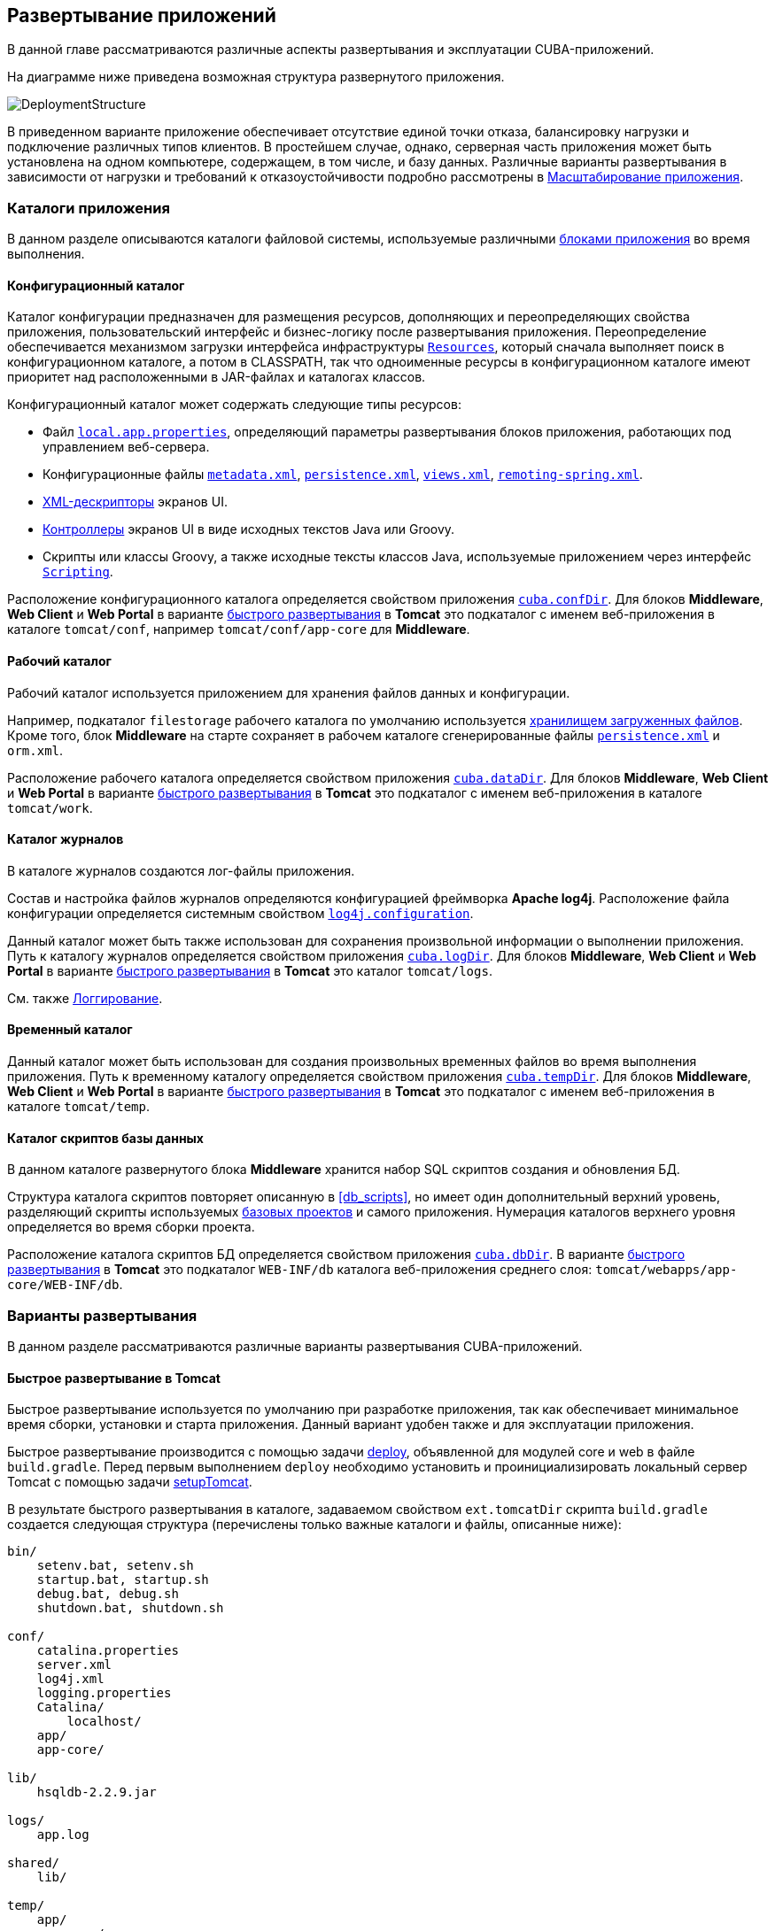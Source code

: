 [[chapter_deployment]]
== Развертывание приложений

В данной главе рассматриваются различные аспекты развертывания и эксплуатации CUBA-приложений.

На диаграмме ниже приведена возможная структура развернутого приложения. 

image::DeploymentStructure.png[align="center"]

В приведенном варианте приложение обеспечивает отсутствие единой точки отказа, балансировку нагрузки и подключение различных типов клиентов. В простейшем случае, однако, серверная часть приложения может быть установлена на одном компьютере, содержащем, в том числе, и базу данных. Различные варианты развертывания в зависимости от нагрузки и требований к отказоустойчивости подробно рассмотрены в <<scaling,Масштабирование приложения>>.

=== Каталоги приложения

В данном разделе описываются каталоги файловой системы, используемые различными <<app_tiers,блоками приложения>> во время выполнения.

[[conf_dir]]
==== Конфигурационный каталог

Каталог конфигурации предназначен для размещения ресурсов, дополняющих и переопределяющих свойства приложения, пользовательский интерфейс и бизнес-логику после развертывания приложения. Переопределение обеспечивается механизмом загрузки интерфейса инфраструктуры `<<resources,Resources>>`, который сначала выполняет поиск в конфигурационном каталоге, а потом в CLASSPATH, так что одноименные ресурсы в конфигурационном каталоге имеют приоритет над расположенными в JAR-файлах и каталогах классов.

Конфигурационный каталог может содержать следующие типы ресурсов:

* Файл `<<app_properties_files,local.app.properties>>`, определяющий параметры развертывания блоков приложения, работающих под управлением веб-сервера.

* Конфигурационные файлы `<<metadata.xml,metadata.xml>>`, `<<persistence.xml,persistence.xml>>`, `<<views.xml,views.xml>>`, `<<remoting-spring.xml,remoting-spring.xml>>`.

* <<screen_xml,XML-дескрипторы>> экранов UI.

* <<screen_controller,Контроллеры>> экранов UI в виде исходных текстов Java или Groovy.

* Скрипты или классы Groovy, а также исходные тексты классов Java, используемые приложением через интерфейс `<<scripting,Scripting>>`.

Расположение конфигурационного каталога определяется свойством приложения `<<cuba.confDir,cuba.confDir>>`. Для блоков *Middleware*, *Web Client* и *Web Portal* в варианте <<fast_deployment,быстрого развертывания>> в *Tomcat* это подкаталог с именем веб-приложения в каталоге `tomcat/conf`, например `tomcat/conf/app-core` для *Middleware*.

[[work_dir]]
==== Рабочий каталог

Рабочий каталог используется приложением для хранения файлов данных и конфигурации.

Например, подкаталог `filestorage` рабочего каталога по умолчанию используется <<file_storage,хранилищем загруженных файлов>>. Кроме того, блок *Middleware* на старте сохраняет в рабочем каталоге сгенерированные файлы `<<persistence.xml,persistence.xml>>` и `orm.xml`.

Расположение рабочего каталога определяется свойством приложения `<<cuba.dataDir,cuba.dataDir>>`. Для блоков *Middleware*, *Web Client* и *Web Portal* в варианте <<fast_deployment,быстрого развертывания>> в *Tomcat* это подкаталог с именем веб-приложения в каталоге `tomcat/work`.

[[log_dir]]
==== Каталог журналов

В каталоге журналов создаются лог-файлы приложения.

Состав и настройка файлов журналов определяются конфигурацией фреймворка *Apache log4j*. Расположение файла конфигурации определяется системным свойством `<<log4j.configuration,log4j.configuration>>`.

Данный каталог может быть также использован для сохранения произвольной информации о выполнении приложения. Путь к каталогу журналов определяется свойством приложения `<<cuba.logDir,cuba.logDir>>`. Для блоков *Middleware*, *Web Client* и *Web Portal* в варианте <<fast_deployment,быстрого развертывания>> в *Tomcat* это каталог `tomcat/logs`.

См. также <<logging, Логгирование>>.

[[temp_dir]]
==== Временный каталог

Данный каталог может быть использован для создания произвольных временных файлов во время выполнения приложения. Путь к временному каталогу определяется свойством приложения `<<cuba.tempDir,cuba.tempDir>>`. Для блоков *Middleware*, *Web Client* и *Web Portal* в варианте <<fast_deployment,быстрого развертывания>> в *Tomcat* это подкаталог с именем веб-приложения в каталоге `tomcat/temp`.

[[db_dir]]
==== Каталог скриптов базы данных

В данном каталоге развернутого блока *Middleware* хранится набор SQL скриптов создания и обновления БД.

Структура каталога скриптов повторяет описанную в <<db_scripts,>>, но имеет один дополнительный верхний уровень, разделяющий скрипты используемых <<base_projects,базовых проектов>> и самого приложения. Нумерация каталогов верхнего уровня определяется во время сборки проекта.

Расположение каталога скриптов БД определяется свойством приложения `<<cuba.dbDir,cuba.dbDir>>`. В варианте <<fast_deployment,быстрого развертывания>> в *Tomcat* это подкаталог `WEB-INF/db` каталога веб-приложения среднего слоя: `tomcat/webapps/app-core/WEB-INF/db`.

[[deployment_variants]]
=== Варианты развертывания

В данном разделе рассматриваются различные варианты развертывания CUBA-приложений.

[[fast_deployment]]
==== Быстрое развертывание в Tomcat

Быстрое развертывание используется по умолчанию при разработке приложения, так как обеспечивает минимальное время сборки, установки и старта приложения. Данный вариант удобен также и для эксплуатации приложения.

Быстрое развертывание производится с помощью задачи <<build.gradle_deploy,deploy>>, объявленной для модулей core и web в файле `build.gradle`. Перед первым выполнением `deploy` необходимо установить и проинициализировать локальный сервер Tomcat с помощью задачи <<build.gradle_setupTomcat,setupTomcat>>. 

В результате быстрого развертывания в каталоге, задаваемом свойством `ext.tomcatDir` скрипта `build.gradle` создается следующая структура (перечислены только важные каталоги и файлы, описанные ниже):

[source, plain]
----
bin/
    setenv.bat, setenv.sh
    startup.bat, startup.sh
    debug.bat, debug.sh
    shutdown.bat, shutdown.sh

conf/
    catalina.properties
    server.xml
    log4j.xml
    logging.properties
    Catalina/
        localhost/
    app/
    app-core/

lib/
    hsqldb-2.2.9.jar

logs/
    app.log

shared/
    lib/

temp/
    app/
    app-core/

webapps/
    app/
    app-core/

work/
    app/
    app-core/
----

* `bin` - каталог, содержащий средства запуска и остановки сервера Tomcat:

** `setenv.bat`, `setenv.sh` - скрипты установки переменных окружения. Эти скрипты следует использовать для установки параметров памяти JVM, указания файла конфигурации <<logging_setup_tomcat,логгирования>>, настройки <<jmx_remote_access,доступа по JMX>>, параметров <<debug_setup,подключения отладчика>>.

** `startup.bat`, `startup.sh` - скрипты запуска Tomcat. Сервер стартует в отдельном консольном окне в *Windows* и в фоне в **nix*.
+
Для запуска сервера в текущем консольном окне вместо `startup.*` используйте команды
+
`> catalina.bat run`
+
`$ ./catalina.sh run`

** `debug.bat`, `debug.sh` - скрипты, аналогичные `++startup.*++`, однако запускающие Tomcat с возможностью подключения отладчика. Именно эти скрипты запускаются при выполнении задачи <<build.gradle_start,start>> скрипта сборки.

** `shutdown.bat`, `shutdown.sh` - скрипты остановки Tomcat.

* `conf` - каталог, содержащий файлы конфигурации Tomcat и развернутых в нем приложений.

** `catalina.properties` - свойства Tomcat. Для загрузки общих библиотек из каталога `shared/lib` (см. ниже) данный файл должен содержать строку:
+
[source, properties]
----
shared.loader=${catalina.home}/shared/lib/*.jar
----

** `server.xml` - описатель конфигурации Tomcat. В этом файле можно изменить порты сервера.

** `log4j.xml` - описатель конфигурации <<logging_setup_tomcat,логгирования>> приложений.

** `logging.properties` - описатель конфигурации логгирования самого сервера Tomcat.

** `Catalina/localhost` - в этом каталоге можно разместить дескрипторы развертывания приложений <<context.xml,context.xml>>. Дескрипторы, расположенные в данном каталоге имеют приоритет над дескрипторами в каталогах `META-INF` самих приложений, что часто бывает удобно при эксплуатации системы. Например, в таком дескрипторе на уровне сервера можно указать параметры подключения к базе данных, отличные от указанных в самом приложении.
+
Дескриптор развертывания на уровне сервера должен иметь имя приложения и расширение `.xml`. То есть для создания такого дескриптора, например, для приложения `app-core`, необходимо скопировать содержимое файла `webapps/app-core/META-INF/context.xml` в файл `conf/Catalina/localhost/app-core.xml`.

** `app` - <<conf_dir,конфигурационный каталог>> приложения веб-клиента `app`.

** `app-core` - <<conf_dir,конфигурационный каталог>> приложения среднего слоя `app-core`.

* `lib` - каталог библиотек, загружаемых в _common classloader_ сервера. Эти библиотеки доступны как самому серверу, так и всем развернутым в нем веб-приложениям. В частности, в данном каталоге должны располагаться JDBC-драйверы используемых баз данных (`hsqldb-XYZ.jar`, `postgresql-XYZ.jar` и т.д.)

* `logs` - каталог <<logging,логов>> приложений и сервера. Основной лог-файл приложений - `app.log`.

* `shared/lib` - каталог библиотек, доступных всем развернутым приложениям. Классы этих библиотек загружаются в специальный _shared classloader_ сервера. Использование shared classloader задается в файле `conf/catalina.properties` как описано выше.
+
Задачи <<build.gradle_deploy,deploy>> файла сборки копируют в этот каталог все библиотеки, не перечисленные в параметре `jarNames`, то есть не специфичные для данного приложения.

* `temp/app`, `temp/app-core` - <<temp_dir,временные каталоги>> приложений веб-клиента и среднего слоя.

* `webapps` - каталог веб-приложений. Каждое приложение располагается в собственном подкаталоге в формате _exploded WAR_.
+
Задачи <<build.gradle_deploy,deploy>> файла сборки создают подкаталоги приложений с именами, указанными в параметрах `appName`, и кроме прочего копируют в их подкаталоги `WEB-INF/lib` библиотеки, перечисленные в параметре `jarNames`.

* `work/app`, `work/app-core` - <<work_dir,рабочие каталоги>> приложений веб-клиента и среднего слоя.

[[tomcat_in_prod]]
===== Использование Tomcat при эксплуатации приложения

Процедура быстрого развертывания создает веб приложения `app` и `app-core`, работающие на локальном инстансе Tomcat на порту 8080. Это означает, что веб клиент доступен по адресу `http://localhost:8080/app`. Вы можете использовать этот сервер для эксплуатации приложения, однако необходимо настроить некоторые его свойства.

Сначала установите имя хоста сервера.

Если изменения порта (8080) и веб контекста (`app`) не требуется, установите следующие свойства приложения в файлах `tomcat/conf/app/local.app.properties` и `tomcat/conf/app-core/local.app.properties`: 

[source, properties]
----

  cuba.webHostName = myserver
  cuba.webAppUrl = http://myserver:8080/app
---- 

Если порт сервера отличается от 8080, установите также свойство `cuba.webPort`: 

[source, properties]
----

  cuba.webPort = 7070
  cuba.webHostName = myserver
  cuba.webAppUrl = http://myserver:7070/app
---- 

Если вы хотите изменить веб контекст (например на `sales`), выполните следующее: 

* Переименуйте каталоги веб приложений и подкаталоги `conf`: 
+
[source, plain]
----

  tomcat/
      conf/
          sales/
              local.app.properties
          sales-core/
              local.app.properties
      webapps/
          sales/
          sales-core/
---- 

* Откройте файл `tomcat/webapps/sales-core/WEB-INF/web.xml` и измените последнюю строку в значении параметра `appPropertiesConfig`: 
+
[source, xml]
----
file:${catalina.home}/conf/sales-core/local.app.properties
---- 

* Откройте файл `tomcat/webapps/sales/WEB-INF/web.xml` и измените последнюю строку в значении параметра `appPropertiesConfig`: 
+
[source, xml]
----
file:${catalina.home}/conf/sales/local.app.properties
---- 

* Добавьте в `tomcat/conf/sales-core/local.app.properties`: 
+
[source, properties]
----

  cuba.webContextName = sales-core
  cuba.webPort = 7070
  cuba.webHostName = myserver
  cuba.webAppUrl = http://myserver:7070/sales
---- 

* Добавьте в `tomcat/conf/sales/local.app.properties`: 
+
[source, properties]
----

  cuba.connectionUrlList = http://localhost:7070/sales-core
  cuba.webContextName = sales
  cuba.webPort = 7070
  cuba.webHostName = myserver
  cuba.webAppUrl = http://myserver:7070/sales
---- 
+
Свойство приложения <<cuba.connectionUrlList,cuba.connectionUrlList>> используется для перекачки файлов между веб клиентом и *Middleware* даже в случае <<cuba.useLocalServiceInvocation,local service invocations>>, поэтому оно всегда должно указывать на реальный URL веб приложения Middleware.

Если для веб клиента вы хотите использовать корневой контекст (`http://myserver:8080`), переименуйте каталоги `sales` в `ROOT` 

[source, plain]
----

  tomcat/
      conf/
          ROOT/
              local.app.properties
          sales-core/
              local.app.properties
      webapps/
          ROOT/
          sales-core/
----

и используйте `/` в качестве веб контекста в файле `tomcat/conf/ROOT/local.app.properties`:

[source, properties]
----
  cuba.webContextName = /
---- 

[[war_deployment]]
==== Развертывание в WAR

Стандартное для JavaEE развертывание приложений в WAR-файлы осуществляется с помощью задач сборки <<build.gradle_buildWar,buildWar>> и <<build.gradle_createWarDistr,createWarDistr>>. Рассмотрим пример сборки WAR-файлов и их развертывания на сервере *Glassfish 4*.

. Добавляем в <<build.gradle,build.gradle>> задачи сборки WAR для модулей *core* и *web*:
+
[source, java]
----
configure(coreModule) {
    ...
    task buildWar(dependsOn: assemble, type: CubaWarBuilding) {
        appName = 'app-core'
        appHome = '${app.home}'
    }
}

configure(webModule) {
    ...
    task buildWar(dependsOn: assemble, type: CubaWarBuilding) {
        appName = 'app'
        appHome = '${app.home}'
    }
}
----

. Добавляем в `build.gradle` задачу сборки дистрибутива:
+
[source, java]
----
task createWarDistr(dependsOn: [coreModule.buildWar, webModule.buildWar], type: CubaWarDistribution) {
    appHome = '${app.home}'
}
----

. Запускаем сборку:
+
`gradlew createWarDistr`
+
В результате в подкаталоге `build/war` проекта создаются домашний каталог с именем `${app.home}` и файлы `app-core.war` и `app.war`. Имя домашнего каталога здесь роли не играет, так как реальное имя будет задаваться для сервера с помощью системной переменной Java.

. Копируем содержимое `build/war/${app.home}` на сервер, например в каталог `/home/user/app_home`.

. Устанавливаем сервер *Glassfish 4*, например в каталог `/home/user/glassfish4`.

. Копируем JDBC-драйвер используемой базы данных в каталог `/home/user/glassfish4/glassfish/domains/domain1/lib`. Файл драйвера можно взять из каталога `lib` Studio, либо из каталога `build/tomcat/lib` проекта (если перед этим выполнялось <<fast_deployment,быстрое развертывание>> в Tomcat).

. Запускаем сервер:
+
`$ cd /home/user/glassfish4/bin`
+
`$ ./asadmin start-domain`

. Переходим по адресу `http://localhost:4848` и в консоли управления сервером:

.. Создаем *JDBC Connection Pool* для подключения к нашей базе данных, например:

* Pool Name: AppDB

* Resource Type: javax.sql.DataSource

* Database Driver Vendor: Postgresql

* Datasource Classname: org.postgresql.ds.PGSimpleDataSource 

* User: cuba

* DatabaseName: app_db

* Password: cuba

.. Создаем *JDBC Resource*:

* JNDI Name: jdbc/CubaDS

* Pool Name: AppDBСоздаем *JDBC Resource*:

* JNDI Name: jdbc/CubaDS

* Pool Name: AppDB

.. В экране *server (Admin Server)* → *Properties* → *System Properties* задаем следующие системные переменные Java:

* `++app.home = /home/user/app_home++` - домашний каталог приложения.

* `++log4j.configuration = file:///home/user/app_home/log4j.xml++` - файл конфигурации <<logging,логгирования>> приложения.

. Перезапускаем сервер:
+
`$ ./asadmin stop-domain`
+
`$ ./asadmin start-domain`

. Снова открываем консоль сервера по адресу `http://localhost:4848` и в экране *Applications* выполняем развертывание файлов `app-core.war` и `app.war`, находящихся в каталоге дистрибутива, созданного на шаге 3.

. Приложение запущено:

* Веб-интерфейс доступен по адресу `http://localhost:8080/app`

* Лог-файлы создаются в каталоге `/home/user/app_home/logs`

[[scaling]]
=== Масштабирование приложения

В данном разделе рассмотрены способы масштабирования CUBA-приложения, состоящего из блоков Middleware и Web Client, при возрастании нагрузки и ужесточении требований к отказоустойчивости.

[cols="2", frame="all", width="100%"]
|===

a| *Этап 1. Оба блока развернуты на одном сервере приложения.*

Это простейший вариант, реализуемый стандартной процедурой <<fast_deployment,быстрого развертывания>>.

В данном случае обеспечивается максимальная производительность передачи данных между блоками *Web Client* и *Middleware*, так как при включенном свойстве приложения <<cuba.useLocalServiceInvocation,cuba.useLocalServiceInvocation>> сервисы Middleware вызываются в обход сетевого стека.
^| image:scaling_1.png[align="center"]

a| *Этап 2. Блоки Middleware и Web Client развернуты на отдельных серверах приложения.*

Данный вариант позволяет распределить нагрузку между двумя серверами приложения и более оптимально использовать ресурсы серверов. Кроме того, в этом случае нагрузка от веб-пользователей меньше сказывается на выполнении других процессов. Под другими процессами здесь понимается обслуживание средним слоем других типов клиентов (например Desktop), выполнение <<scheduled_tasks,задач по расписанию>> и, возможно, интеграционные задачи.

Требования к ресурсам серверов:

* Tomcat 1 (Web Client):
** Объем памяти - пропорционально количеству одновременно подключенных пользователей.
** Мощность CPU - зависит от интенсивности работы пользователей.
* Tomcat 2 (Middleware):
** Объем памяти - фиксированный и относительно небольшой.
** Мощность CPU - зависит от интенсивности работы пользователей и других процессов.

В этом и более сложных вариантах развертывания в блоке Web Client свойство приложения <<cuba.useLocalServiceInvocation,cuba.useLocalServiceInvocation>> должно быть установлено в false, а свойство <<cuba.connectionUrlList,cuba.connectionUrlList>> должно содержать URL блока Middleware.
^| image:scaling_2.png[align="center"]

| *Этап 3. Кластер серверов Web Client работает с одним сервером Middleware.*

Данный вариант применяется, когда вследствие большого количества одновременно подключенных пользователей требования к памяти для блока Web Client превышают возможности одной JVM. В этом случае запускается кластер (два или более) серверов Web Client, и подключение пользователей производится через Load Balancer. Все серверы Web Client работают с одним сервером Middleware.

Дублирование серверов Web Client автоматически обеспечивает отказоустойчивость на этом уровне. Однако, так как репликация HTTP-сессий не поддерживается, при незапланированном отключении одного из серверов Web Client все пользователи, подключенные к нему, вынуждены будут выполнить новый логин в приложение.

Настройка данного варианта развертывания описана в <<cluster_webclient,Настройка кластера Web Client>>.
^| image:scaling_3.png[align="center"]

| *Этап 4. Кластер серверов Web Client работает с кластером серверов Middleware.*

Это максимальный вариант развертывания, обеспечивающий отказоустойчивость и балансировку нагрузки для Middleware и Web Client.

Подключение пользователей к серверам Web Client производится через Load Balancer. Серверы WebClient работают с кластером серверов Middleware. Для этого им не требуется дополнительный Load Balancer - достаточно определить список URL серверов Middleware в свойстве <<cuba.connectionUrlList,cuba.connectionUrlList>>.

В кластере серверов Middleware организуется взаимодействие для обмена информацией о пользовательских сессиях, блокировках и пр. При этом обеспечивается полная отказоустойчивость блока Middleware - при отключении одного из серверов выполнение запросов от клиентских блоков продолжается на доступном сервере прозрачно для пользователей.

Настройка данного варианта развертывания описана в <<cluster_mw,Настройка кластера Middleware>>.
^| image:scaling_4.png[align="center"]

|===

[[cluster_webclient]]
==== Настройка кластера Web Client

В данном разделе рассматривается следующая конфигурация развертывания:

image::cluster_webclient.png[align="center"]

Здесь на серверах `host1` и `host2` блок установлены инстансы Tomcat с веб-приложением `app`, реализующим блок Web Client. Пользователи обращаются к балансировщику нагрузки по адресу `http://host0/app`, который перенаправляет запрос этим серверам. На сервере `host3` установлен Tomcat с веб-приложением `app-core`, реализующим блок Middleware.

[[cluster_webclient_lb]]
===== Установка и настройка Load Balancer

Рассмотрим процесс установки балансировщика нагрузки на базе *Apache HTTP Server* для операционной системы *Ubuntu 14.04*.

. Выполните установку *Apache HTTP Server* и его модуля *mod_jk*:
+
`$ sudo apt-get install apache2 libapache2-mod-jk`

. Замените содержимое файла `/etc/libapache2-mod-jk/workers.properties` на следующее:
+
[source, properties]
----
workers.tomcat_home=
workers.java_home=
ps=/

worker.list=tomcat1,tomcat2,loadbalancer,jkstatus

worker.tomcat1.port=8009
worker.tomcat1.host=host1
worker.tomcat1.type=ajp13
worker.tomcat1.connection_pool_timeout=600
worker.tomcat1.lbfactor=1

worker.tomcat2.port=8009
worker.tomcat2.host=host2
worker.tomcat2.type=ajp13
worker.tomcat2.connection_pool_timeout=600
worker.tomcat2.lbfactor=1

worker.loadbalancer.type=lb
worker.loadbalancer.balance_workers=tomcat1,tomcat2

worker.jkstatus.type=status
----

. Добавьте в файл `/etc/apache2/sites-available/000-default.conf` следующее:
+
[source, xml]
----
<VirtualHost *:80>
...
    <Location /jkmanager>
        JkMount jkstatus
        Order deny,allow
        Allow from all
    </Location>

    JkMount /jkmanager/* jkstatus
    JkMount /app loadbalancer
    JkMount /app/* loadbalancer

</VirtualHost>
----

. Перезапустите сервис Apache HTTP:
+
`$ sudo service apache2 restart`


[[cluster_webclient_tomcat]]
===== Настройка серверов Web Client

На серверах Tomcat 1 и Tomcat 2 необходимо произвести следующие настройки:

. В файлах `tomcat/conf/server.xml` добавить параметр `jvmRoute`, эквивалентный имени worker, заданному в настройках балансировщика нагрузки - `tomcat1` и `tomcat2`:
+
[source, xml]
----
<Server port="8005" shutdown="SHUTDOWN">
  ...
  <Service name="Catalina">
    ...
    <Engine name="Catalina" defaultHost="localhost" jvmRoute="tomcat1">
      ...
    </Engine>
  </Service>
</Server>
----

. Задать следующие свойства приложения в файлах `tomcat/conf/app/local.app.properties`:
+
[source, properties]
----
cuba.useLocalServiceInvocation = false
cuba.connectionUrlList = http://host3:8080/app-core

cuba.webHostName = host1
cuba.webPort = 8080
cuba.webContextName = app
----
+
Параметры <<cuba.webHostName,cuba.webHostName>>, <<cuba.webPort,cuba.webPort>>, <<cuba.webContextName,cuba.webContextName>> не обязательны для работы кластера WebClient, но позволяют проще идентифицировать сервера в других механизмах платформы, например в <<jmx_console,консоли JMX>>. Кроме того, в экране *User Sessions* в атрибуте *Client Info* отображается сформированный из этих параметров идентификатор блока Web Client, на котором работает данный пользователь.

[[cluster_mw]]
==== Настройка кластера Middleware

В данном разделе рассматривается следующая конфигурация развертывания:

image::cluster_mw.png[align="center"]

Здесь на серверах `host1` и `host2` блок установлены инстансы Tomcat с веб-приложением `app`, реализующим блок Web Client. Настройка кластера этих серверов рассмотрена в <<cluster_webclient,предыдущем разделе>>. На серверах `host3` и `host4` установлены инстансы Tomcat с веб-приложением `app-core`, реализующим блок Middleware. Между ними настроено взаимодействие для обмена информацией о пользовательских сессиях и блокировках, сброса кэшей и др.

[[cluster_mw_client]]
===== Настройка обращения к кластеру Middleware

Для того, чтобы клиентские блоки могли работать с несколькими серверами Middleware, достаточно указать список URL этих серверов в свойстве приложения <<cuba.connectionUrlList,cuba.connectionUrlList>>. Для Web Client это можно сделать в файле `tomcat/conf/app/local.app.properties`:

[source, properties]
----
cuba.useLocalServiceInvocation = false
cuba.connectionUrlList = http://host3:8080/app-core,http://host4:8080/app-core

cuba.webHostName = host1
cuba.webPort = 8080
cuba.webContextName = app
----

Порядок серверов в списке `cuba.connectionUrlList` определяет приоритет, в котором клиент будет пытаться направлять запросы. Например в данном случае клиент сначала попытается вызвать `host1`, если он недоступен - то `host2`. Если запрос к `host2` завершился успешно, данный клиент ставит `host2` первым в своем списке и продолжает работать с ним. После перезапуска клиента список восстанавливается в первоначальное значение. Для обеспечения равномерного распределения клиентов между серверами используется свойство <<cuba.randomServerPriority,cuba.randomServerPriority>>.

[[cluster_mw_server]]
===== Настройка взаимодействия серверов Middleware

Сервера Middleware могут поддерживать общие списки <<userSession,пользовательских сессий>> и других объектов, а также координировать сброс кэшей. Для этого достаточно на каждом их них включить свойство приложения <<cuba.cluster.enabled,cuba.cluster.enabled>>. Пример файла `tomcat/conf/app-core/local.app.properties`:

[source, properties]
----
cuba.cluster.enabled = true

cuba.webHostName = host3
cuba.webPort = 8080
cuba.webContextName = app-core
----

Для серверов Middleware обязательно нужно указать правильные значения свойств <<cuba.webHostName,cuba.webHostName>>, <<cuba.webPort,cuba.webPort>> и <<cuba.webContextName,cuba.webContextName>> для формирования уникального <<serverId,Server Id>>.

Механизм взаимодействия основан на библиотеке link:$$http://www.jgroups.org$$[JGroups]. Для тонкой настройки взаимодействия служит файл `jgroups.xml`, расположенный в корне архива `cuba-core-<version>.jar`. Его можно скопировать в каталог `tomcat/conf/app-core` и настроить нужным образом.

Программный интерфейс для взаимодействия в кластере Middleware обеспечивает бин `ClusterManagerAPI`. Его можно использовать в приложении - см. JavaDocs и примеры использования в коде платформы.

[[serverId]]
==== Server Id

_Server Id_ служит для надежной идентификации серверов в кластере *Middleware*. Идентификатор имеет вид `host:port/context`, например:

[source, plain]
----
tezis.haulmont.com:80/app-core
----

[source, plain]
----
192.168.44.55:8080/app-core
----

Идентификатор формируется на основе параметров конфигурации <<cuba.webHostName,cuba.webHostName>>, <<cuba.webPort,cuba.webPort>>, <<cuba.webContextName,cuba.webContextName>>, поэтому крайне важно корректно указать эти параметры для блока *Middleware*, работающего в кластере.

Server Id может быть получен c помощью бина `ServerInfoAPI` или через JMX-интерфейс `<<serverInfoMBean,ServerInfoMBean>>`.

[[jmx_tools]]
=== Использование инструментов JMX

В данном разделе рассмотрены различные аспекты использования инструментов *Java Management Extensions* в CUBA-приложениях.

[[jmx_console]]
==== Встроенная JMX консоль

Модуль *Web Client* базового проекта *cuba* платформы содержит средство просмотра и редактирования JMX объектов. Точкой входа в этот инструмент является экран `com/haulmont/cuba/web/app/ui/jmxcontrol/browse/display-mbeans.xml`, зарегистрированный под идентификатором `jmxConsole` и в стандартном меню доступный через пункт *Администрирование* → *Консоль JMX*.

Без дополнительной настройки консоль отображает все JMX объекты, зарегистрированные в JVM, на которой работает блок *Web Client*, к которому в данный момент подключен пользователь. Соответственно, в простейшем случае развертывания всех блоков приложения в одном экземпляре веб-контейнера консоль имеет доступ к JMX бинам всех уровней, а также к JMX объектам самой JVM и веб-контейнера. 

Имена бинов приложения имеют префикс, соответствующий имени веб-приложения, их содержащего. Например, бин `app-core.cuba:type=CachingFacade` загружен веб-приложением *app-core*, реализующим блок *Middleware*, а бин `app.cuba:type=CachingFacade` загружен веб-приложением *app*, реализующим блок *Web Client*.

Консоль JMX может также работать с JMX объектами произвольной удаленной JVM. Это актуально в случае развертывания блоков приложения на нескольких экземплярах веб-контейнера, например, отдельно *Web Client* и *Middleware*. 

Для подключения к удаленной JVM необходимо в поле *Соединение JMX* консоли выбрать созданное ранее соединение, либо вызвать экран создания нового соединения:

.Редактирование JMX соединения
image::jmx-connection-edit.png[align="center"]

Для соединения указывается JMX хост и порт, логин и пароль. Имеется также поле *Имя узла*, которое заполняется автоматически, если по указанному адресу обнаружен какой-либо блок CUBA-приложения. В этом случае значением этого поля становится комбинация свойств `<<cuba.webHostName,cuba.webHostName>>` и `<<cuba.webPort,cuba.webPort>>` данного блока, что позволяет идентифицировать содержащий его сервер. Если подключение произведено к постороннему JMX интерфейсу, то поле *Имя узла* будет иметь значение "Unknown JMX interface". Значение данного поля можно произвольно изменять.

Для подключения удаленной JVM она должна быть соответствующим образом настроена - см. ниже.

[[jmx_remote_access]]
==== Настройка удаленного доступа к JMX

В данном разделе рассматривается настройка запуска сервера *Tomcat*, необходимая для удаленного подключения к нему инструментов JMX.

===== Tomcat JMX под Windows

* Отредактировать файл `bin/setenv.bat` следующим образом:
+
[source, plain]
----
set CATALINA_OPTS=%CATALINA_OPTS% ^
-Dcom.sun.management.jmxremote ^
-Djava.rmi.server.hostname=192.168.10.10 ^
-Dcom.sun.management.jmxremote.ssl=false ^
-Dcom.sun.management.jmxremote.port=7777 ^
-Dcom.sun.management.jmxremote.authenticate=true ^
-Dcom.sun.management.jmxremote.password.file=../conf/jmxremote.password ^
-Dcom.sun.management.jmxremote.access.file=../conf/jmxremote.access
----
+
Здесь в параметре `java.rmi.server.hostname` необходимо указать реальный IP адрес или DNS имя компьютера, на котором запущен сервер, в параметре `com.sun.management.jmxremote.port` - порт для подключения инструментов JMX.

* Отредактировать файл `conf/jmxremote.access`. Он должен содержать имена пользователей, которые будут подключаться к JMX, и их уровень доступа. Например:
+
[source, plain]
----
admin readwrite
----

* Отредактировать файл `conf/jmxremote.password`. Он должен содержать пароли пользователей JMX, например:
+
[source, plain]
----
admin admin
----

* Файл паролей должен иметь разрешение на чтение только для пользователя, от имени которого работает сервер *Tomcat*. Настроить права можно следующим образом:

** Открыть командную строку и перейти в каталог `conf`.

** Выполнить команду:
+
`++cacls jmxremote.password /P "domain_name\user_name":R++`
+
где `++domain_name\user_name++` - домен и имя пользователя.

** После выполнения данной команды файл в *Проводнике* будет отмечен изображением замка.

* Если *Tomcat* установлен как служба Windows, то для службы должен быть задан вход в систему с учетной записью, имеющей права на файл `jmxremote.password`. Кроме того, следует иметь в виду, что в этом случае файл `bin/setenv.bat` не используется, и соответствующие параметры запуска JVM должны быть заданы в приложении, настраивающем службу.

===== Tomcat JMX под Linux

* Отредактировать файл `bin/setenv.sh` следующим образом:
+
[source, bash]
----
CATALINA_OPTS="$CATALINA_OPTS -Dcom.sun.management.jmxremote \
-Djava.rmi.server.hostname=192.168.10.10 \
-Dcom.sun.management.jmxremote.port=7777 \
-Dcom.sun.management.jmxremote.ssl=false \
-Dcom.sun.management.jmxremote.authenticate=true"

CATALINA_OPTS="$CATALINA_OPTS -Dcom.sun.management.jmxremote.password.file=../conf/jmxremote.password -Dcom.sun.management.jmxremote.access.file=../conf/jmxremote.access"
----
+
Здесь в параметре `java.rmi.server.hostname` необходимо указать реальный IP адрес или DNS имя компьютера, на котором запущен сервер, в параметре `com.sun.management.jmxremote.port` - порт для подключения инструментов JMX.

* Отредактировать файл `conf/jmxremote.access`. Он должен содержать имена пользователей, которые будут подключаться к JMX, и их уровень доступа. Например:
+
[source, plain]
----
admin readwrite
----

* Отредактировать файл `conf/jmxremote.password`. Он должен содержать пароли пользователей JMX, например:
+
[source, plain]
----
admin admin
----

* Файл паролей должен иметь разрешение на чтение только для пользователя, от имени которого работает сервер *Tomcat*. Настроить права для текущего пользователя можно следующим образом:

** Открыть командную строку и перейти в каталог `conf`.

** Выполнить команду:
+
`chmod go-rwx jmxremote.password`

[[db_update_in_prod]]
=== Создание и обновление БД при эксплуатации приложения

В данном разделе рассматриваются способы создания и обновления базы данных на этапе развертывания и эксплуатации приложения. Для знакомства с устройством и правилами создания скриптов БД см. <<db_scripts,Скрипты создания и обновления БД>> и <<db_update_in_dev,Создание схемы БД>>.

[[db_update_in_prod_by_server]]
==== Использование механизма выполнения скриптов БД сервером

<<db_update_server,Механизм выполнения скриптов БД сервером>> можно использовать как для первичной инициализации базы данных, так и для ее последующего обновления в процессе развития приложения и изменения схемы данных.

Чтобы инициализировать новую базу данных, нужно выполнить следующее:

* включить свойство приложения `<<cuba.automaticDatabaseUpdate,cuba.automaticDatabaseUpdate>>`, добавив следующую строку в файл `<<app_properties_files,local.app.properties>>`:
+
[source, properties]
----
cuba.automaticDatabaseUpdate = true
----

* создать пустую базу данных, соответствующую URL, заданному в описании источника данных в `<<context.xml,context.xml>>`

* запустить сервер приложения, содержащий блок *Middleware*. На старте приложения БД будет проинициализирована и сразу же готова к работе.

В дальнейшем при каждом старте сервера приложения механизм выполнения скриптов будет сравнивать набор скриптов, находящийся в <<db_dir,каталоге скриптов базы данных>>, со списком выполненных скриптов, зарегистрированным в БД. При появлении в каталоге новых скриптов они будут выполнены и также зарегистрированы. Таким образом, достаточно в каждую новую версию приложения включать скрипты обновления, и при рестарте сервера приложения база данных будет приводиться в актуальное состояние.

При эксплуатации механизма выполнения скриптов на старте сервера следует иметь в виду следующее:

* При любой ошибке выполнения скрипта блок *Middleware* прерывает инициализацию и становится неработоспособным. Клиентские блоки выдают сообщения о невозможности подключения к *Middleware*. 
+
Для выяснения причин сбоя необходимо открыть файл лога `app.log` в <<log_dir,каталоге журналов>> сервера и найти сообщения о выполнении SQL от логгера `com.haulmont.cuba.core.sys.DbUpdaterEngine`, и, возможно, последующие сообщения об ошибках. 

* Скрипты обновления, а также отделенные символом "^" команды DDL и SQL внутри скриптов выполняются в отдельных транзакциях. Поэтому при возникновении ошибки при обновлении существует большая вероятность того, что часть скриптов, или даже отдельных команд последнего скрипта, выполнилась и зафиксирована в БД. 
+
В связи с этим рекомендуется непосредственно перед запуском сервера с новой версией приложения делать резервное сохранение БД. Тогда после устранения причины ошибки достаточно восстановить БД и запустить автоматический процесс вновь.
+
Если бэкап БД остутствует, то после устранения причины ошибки необходимо выяснить, какая часть вызвавшего ошибку скрипта выполнилась и закоммичена. Если скрипт не выполнился целиком, то можно сразу снова запускать автоматический процесс. Если же часть команд до ошибочной была отделена символом "^", выполнялась в отдельной транзакции и была закоммичена, то необходимо выполнить оставшуюся часть команд, а затем зарегистрировать данный скрипт в *SYS_DB_CHANGELOG* вручную. После этого можно стартовать сервер, механизм автоматического обновления продолжит работу со следующего невыполненного скрипта.
+
CUBA Studio генерирует скрипты обновления с символом ";" в качестве разделителями для всех типов БД, кроме Oracle. Если команды скрипта разделены точками с запятой, они выполняются в одной транзакции, и в случае ошибки скрипт откатывается целиком. Тем самым обеспечивается постоянное соответствие между структурой БД и списком выполненных скриптов обновления.

[[db_update_in_prod_cmdline]]
==== Инициализация и обновление БД из командной строки

Скрипты создания и обновления БД могут быть запущены из командной строки с помощью класса `com.haulmont.cuba.core.sys.utils.DbUpdaterUtil`, входящего в состав блока *Middleware* платформы. При запуске должны быть переданы следующие аргументы:

* `dialect` - тип СУБД, возможные значения: postgres, mssql, oracle.

* `dbUser` - имя пользователя БД.

* `dbPassword` - пароль пользователя БД.

* `dbUrl` - URL для подключения к БД. Для выполнения первичной инициализации указанная база данных должна быть пустой, никакой предварительной очистки ее не производится.

* `scriptsDir` - абсолютный путь к каталогу, содержащему скрипты в стандартной структуре. Как правило, используется <<db_dir,каталог скриптов базы данных>>, поставляемый с приложением.

* одна из возможных команд:

** `create` - выполнить инициализацию базы данных.

** `check` - отобразить список невыполненных скриптов обновления.

** `update` - выполнить обновление базы данных.

Пример скрипта для Linux, запускающего `DbUpdaterUtil`:

[source, bash]
----
#!/bin/sh

DB_URL="jdbc:postgresql://localhost/mydb"

APP_CORE_DIR="./../webapps/app-core"
WEBLIB="$APP_CORE_DIR/WEB-INF/lib"
SCRIPTS="$APP_CORE_DIR/WEB-INF/db"
TOMCAT="./../lib"
SHARED="./../shared/lib"

CLASSPATH=""
for jar in `ls "$TOMCAT/"`
do
  CLASSPATH="$TOMCAT/$jar:$CLASSPATH"
done

for jar in `ls "$WEBLIB/"`
do
  CLASSPATH="$WEBLIB/$jar:$CLASSPATH"
done

for jar in `ls "$SHARED/"`
do
  CLASSPATH="$SHARED/$jar:$CLASSPATH"
done

java -cp $CLASSPATH com.haulmont.cuba.core.sys.utils.DbUpdaterUtil \
 -dialect postgres -dbUrl $DB_URL \
 -dbUser $1 -dbPassword $2 \
 -scriptsDir $SCRIPTS \
 -$3
----

Данный скрипт рассчитан на работу с БД с именем `mydb`, расположенной на локальном сервере PostgreSQL. Скрипт должен быть расположен в каталоге `bin` сервера Tomcat, и запускаться с параметрами `{имя пользователя}`, `{пароль}`, `{команда}`, например:

`./dbupdate.sh cuba cuba123 update`

Ход выполнения скриптов отображается в консоли. При возникновении ошибок обновления следует поступать так же, как описано в предыдущем разделе для механизма автоматического обновления. 

[WARNING]
====
При обновлении БД из командной строки имеющиеся Groovy-скрипты запускаются, но реально отрабатывает только их основная часть. По причине отсутствия контекста сервера PostUpdate-часть игнорируется с выдачей в консоль соответствующего сообщения.
====

[[license_file]]
=== Использование файла лицензии

Вместе с платформой поставляется файл бесплатной лицензии `cuba.license`, доступный в корне classpath. Свойство приложения <<cuba.licensePath,cuba.licensePath>> по умолчанию указывает на этот файл.

Если вы приобрели файл коммерческой лицензии, то вы можете подключить его одним из следующих способов. 

. Если вы планируете использовать приложение в рамках одной организации, или вы получили встраиваемую лицензию, включите файл лицензии в дистрибутив. Это можно сделать путем добавления файла в каталог исходников модуля *core*. Имя или путь к файлу должны отличаться от `/cuba.license`:
+
[source, plain]
----
modules/core/src/
  myapp-cuba.license
  app.properties
---- 
+
Установите свойство приложения `cuba.licensePath` в файле `app.properties` модуля *core*:
+
[source, properties]
----
cuba.licensePath = /myapp-cuba.license
----
. Если вы планируете использовать приложение в нескольких организациях, вам необходимо получить отдельные файлы лицензии для каждой из них. Тогда удобнее положить файл лицензии в <<conf_dir,конфигурационный каталог>> инсталлированного приложения:
+
[source, plain]
----
tomcat/conf/app-core/
  myapp-cuba.license
  local.app.properties
---- 
+
Установите свойство приложения `cuba.licensePath` в файле `local.app.properties`:
+
[source, properties]
----
cuba.licensePath = /myapp-cuba.license
----